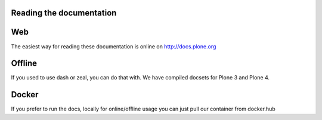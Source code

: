 Reading the documentation
=========================

.. contents:: :local:

Web
===

The easiest way for reading these documentation is online on http://docs.plone.org

Offline
=======

If you used to use dash or zeal, you can do that with. We have compiled docsets for Plone 3 and Plone 4.

Docker
======

If you prefer to run the docs, locally for online/offline usage you can just pull our container from docker.hub
